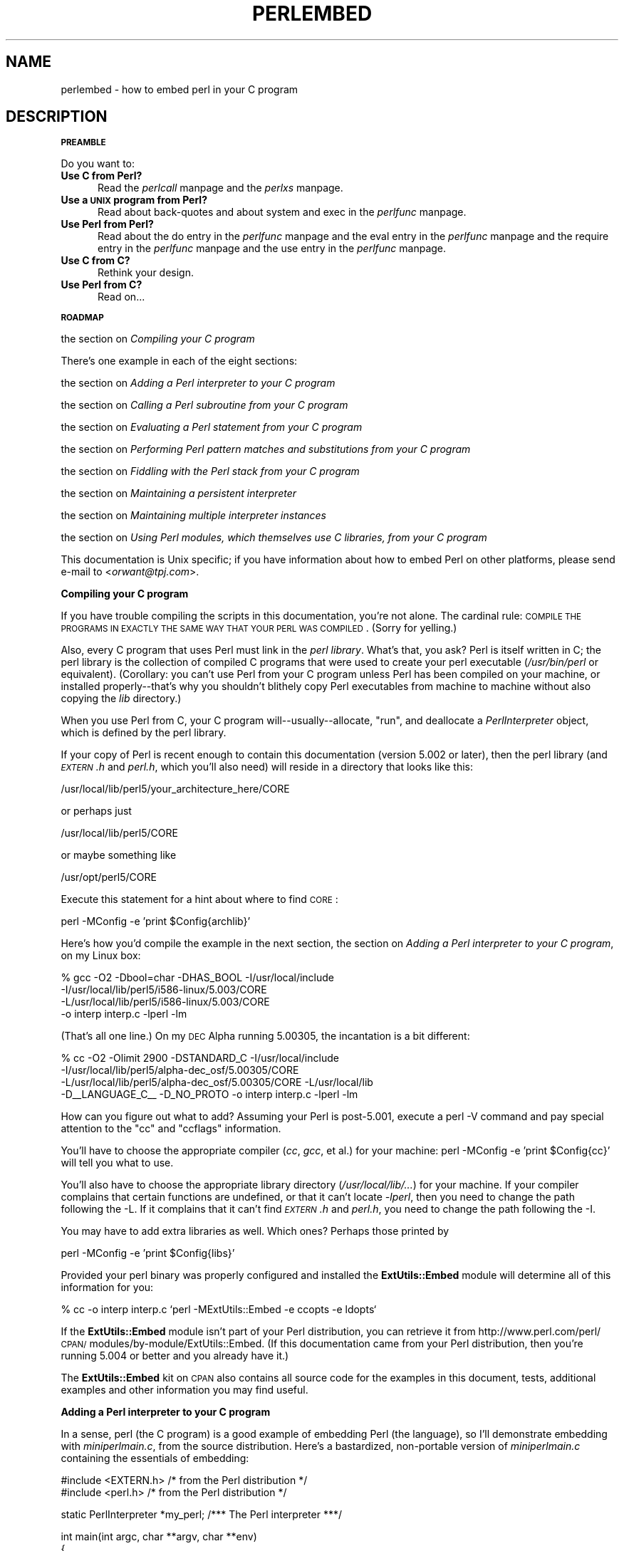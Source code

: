 .rn '' }`
''' $RCSfile$$Revision$$Date$
'''
''' $Log$
'''
.de Sh
.br
.if t .Sp
.ne 5
.PP
\fB\\$1\fR
.PP
..
.de Sp
.if t .sp .5v
.if n .sp
..
.de Ip
.br
.ie \\n(.$>=3 .ne \\$3
.el .ne 3
.IP "\\$1" \\$2
..
.de Vb
.ft CW
.nf
.ne \\$1
..
.de Ve
.ft R

.fi
..
'''
'''
'''     Set up \*(-- to give an unbreakable dash;
'''     string Tr holds user defined translation string.
'''     Bell System Logo is used as a dummy character.
'''
.tr \(*W-|\(bv\*(Tr
.ie n \{\
.ds -- \(*W-
.ds PI pi
.if (\n(.H=4u)&(1m=24u) .ds -- \(*W\h'-12u'\(*W\h'-12u'-\" diablo 10 pitch
.if (\n(.H=4u)&(1m=20u) .ds -- \(*W\h'-12u'\(*W\h'-8u'-\" diablo 12 pitch
.ds L" ""
.ds R" ""
.ds L' '
.ds R' '
'br\}
.el\{\
.ds -- \(em\|
.tr \*(Tr
.ds L" ``
.ds R" ''
.ds L' `
.ds R' '
.ds PI \(*p
'br\}
.\"	If the F register is turned on, we'll generate
.\"	index entries out stderr for the following things:
.\"		TH	Title 
.\"		SH	Header
.\"		Sh	Subsection 
.\"		Ip	Item
.\"		X<>	Xref  (embedded
.\"	Of course, you have to process the output yourself
.\"	in some meaninful fashion.
.if \nF \{
.de IX
.tm Index:\\$1\t\\n%\t"\\$2"
..
.nr % 0
.rr F
.\}
.TH PERLEMBED 1 "perl 5.003, patch 93" "4/Mar/97" "Perl Programmers Reference Guide"
.IX Title "PERLEMBED 1"
.UC
.IX Name "perlembed - how to embed perl in your C program"
.if n .hy 0
.if n .na
.ds C+ C\v'-.1v'\h'-1p'\s-2+\h'-1p'+\s0\v'.1v'\h'-1p'
.de CQ          \" put $1 in typewriter font
.ft CW
'if n "\c
'if t \\&\\$1\c
'if n \\&\\$1\c
'if n \&"
\\&\\$2 \\$3 \\$4 \\$5 \\$6 \\$7
'.ft R
..
.\" @(#)ms.acc 1.5 88/02/08 SMI; from UCB 4.2
.	\" AM - accent mark definitions
.bd B 3
.	\" fudge factors for nroff and troff
.if n \{\
.	ds #H 0
.	ds #V .8m
.	ds #F .3m
.	ds #[ \f1
.	ds #] \fP
.\}
.if t \{\
.	ds #H ((1u-(\\\\n(.fu%2u))*.13m)
.	ds #V .6m
.	ds #F 0
.	ds #[ \&
.	ds #] \&
.\}
.	\" simple accents for nroff and troff
.if n \{\
.	ds ' \&
.	ds ` \&
.	ds ^ \&
.	ds , \&
.	ds ~ ~
.	ds ? ?
.	ds ! !
.	ds /
.	ds q
.\}
.if t \{\
.	ds ' \\k:\h'-(\\n(.wu*8/10-\*(#H)'\'\h"|\\n:u"
.	ds ` \\k:\h'-(\\n(.wu*8/10-\*(#H)'\`\h'|\\n:u'
.	ds ^ \\k:\h'-(\\n(.wu*10/11-\*(#H)'^\h'|\\n:u'
.	ds , \\k:\h'-(\\n(.wu*8/10)',\h'|\\n:u'
.	ds ~ \\k:\h'-(\\n(.wu-\*(#H-.1m)'~\h'|\\n:u'
.	ds ? \s-2c\h'-\w'c'u*7/10'\u\h'\*(#H'\zi\d\s+2\h'\w'c'u*8/10'
.	ds ! \s-2\(or\s+2\h'-\w'\(or'u'\v'-.8m'.\v'.8m'
.	ds / \\k:\h'-(\\n(.wu*8/10-\*(#H)'\z\(sl\h'|\\n:u'
.	ds q o\h'-\w'o'u*8/10'\s-4\v'.4m'\z\(*i\v'-.4m'\s+4\h'\w'o'u*8/10'
.\}
.	\" troff and (daisy-wheel) nroff accents
.ds : \\k:\h'-(\\n(.wu*8/10-\*(#H+.1m+\*(#F)'\v'-\*(#V'\z.\h'.2m+\*(#F'.\h'|\\n:u'\v'\*(#V'
.ds 8 \h'\*(#H'\(*b\h'-\*(#H'
.ds v \\k:\h'-(\\n(.wu*9/10-\*(#H)'\v'-\*(#V'\*(#[\s-4v\s0\v'\*(#V'\h'|\\n:u'\*(#]
.ds _ \\k:\h'-(\\n(.wu*9/10-\*(#H+(\*(#F*2/3))'\v'-.4m'\z\(hy\v'.4m'\h'|\\n:u'
.ds . \\k:\h'-(\\n(.wu*8/10)'\v'\*(#V*4/10'\z.\v'-\*(#V*4/10'\h'|\\n:u'
.ds 3 \*(#[\v'.2m'\s-2\&3\s0\v'-.2m'\*(#]
.ds o \\k:\h'-(\\n(.wu+\w'\(de'u-\*(#H)/2u'\v'-.3n'\*(#[\z\(de\v'.3n'\h'|\\n:u'\*(#]
.ds d- \h'\*(#H'\(pd\h'-\w'~'u'\v'-.25m'\f2\(hy\fP\v'.25m'\h'-\*(#H'
.ds D- D\\k:\h'-\w'D'u'\v'-.11m'\z\(hy\v'.11m'\h'|\\n:u'
.ds th \*(#[\v'.3m'\s+1I\s-1\v'-.3m'\h'-(\w'I'u*2/3)'\s-1o\s+1\*(#]
.ds Th \*(#[\s+2I\s-2\h'-\w'I'u*3/5'\v'-.3m'o\v'.3m'\*(#]
.ds ae a\h'-(\w'a'u*4/10)'e
.ds Ae A\h'-(\w'A'u*4/10)'E
.ds oe o\h'-(\w'o'u*4/10)'e
.ds Oe O\h'-(\w'O'u*4/10)'E
.	\" corrections for vroff
.if v .ds ~ \\k:\h'-(\\n(.wu*9/10-\*(#H)'\s-2\u~\d\s+2\h'|\\n:u'
.if v .ds ^ \\k:\h'-(\\n(.wu*10/11-\*(#H)'\v'-.4m'^\v'.4m'\h'|\\n:u'
.	\" for low resolution devices (crt and lpr)
.if \n(.H>23 .if \n(.V>19 \
\{\
.	ds : e
.	ds 8 ss
.	ds v \h'-1'\o'\(aa\(ga'
.	ds _ \h'-1'^
.	ds . \h'-1'.
.	ds 3 3
.	ds o a
.	ds d- d\h'-1'\(ga
.	ds D- D\h'-1'\(hy
.	ds th \o'bp'
.	ds Th \o'LP'
.	ds ae ae
.	ds Ae AE
.	ds oe oe
.	ds Oe OE
.\}
.rm #[ #] #H #V #F C
.SH "NAME"
.IX Header "NAME"
perlembed \- how to embed perl in your C program
.SH "DESCRIPTION"
.IX Header "DESCRIPTION"
.Sh "\s-1PREAMBLE\s0"
.IX Subsection "\s-1PREAMBLE\s0"
Do you want to:
.Ip "\fBUse C from Perl?\fR" 5
.IX Item "\fBUse C from Perl?\fR"
Read the \fIperlcall\fR manpage and the \fIperlxs\fR manpage.
.Ip "\fBUse a \s-1UNIX\s0 program from Perl?\fR" 5
.IX Item "\fBUse a \s-1UNIX\s0 program from Perl?\fR"
Read about back-quotes and about \f(CWsystem\fR and \f(CWexec\fR in the \fIperlfunc\fR manpage.
.Ip "\fBUse Perl from Perl?\fR" 5
.IX Item "\fBUse Perl from Perl?\fR"
Read about the \f(CWdo\fR entry in the \fIperlfunc\fR manpage and the \f(CWeval\fR entry in the \fIperlfunc\fR manpage and the \f(CWrequire\fR entry in the \fIperlfunc\fR manpage
and the \f(CWuse\fR entry in the \fIperlfunc\fR manpage.
.Ip "\fBUse C from C?\fR" 5
.IX Item "\fBUse C from C?\fR"
Rethink your design.
.Ip "\fBUse Perl from C?\fR" 5
.IX Item "\fBUse Perl from C?\fR"
Read on...
.Sh "\s-1ROADMAP\s0"
.IX Subsection "\s-1ROADMAP\s0"
the section on \fICompiling your C program\fR
.PP
There's one example in each of the eight sections:
.PP
the section on \fIAdding a Perl interpreter to your C program\fR
.PP
the section on \fICalling a Perl subroutine from your C program\fR
.PP
the section on \fIEvaluating a Perl statement from your C program\fR
.PP
the section on \fIPerforming Perl pattern matches and substitutions from your C program\fR
.PP
the section on \fIFiddling with the Perl stack from your C program\fR
.PP
the section on \fIMaintaining a persistent interpreter\fR
.PP
the section on \fIMaintaining multiple interpreter instances\fR
.PP
the section on \fIUsing Perl modules, which themselves use C libraries, from your C program\fR
.PP
This documentation is Unix specific; if you have information about how
to embed Perl on other platforms, please send e-mail to <\fIorwant@tpj.com\fR>.
.Sh "Compiling your C program"
.IX Subsection "Compiling your C program"
If you have trouble compiling the scripts in this documentation,
you're not alone.  The cardinal rule: \s-1COMPILE\s0 \s-1THE\s0 \s-1PROGRAMS\s0 \s-1IN\s0 \s-1EXACTLY\s0
\s-1THE\s0 \s-1SAME\s0 \s-1WAY\s0 \s-1THAT\s0 \s-1YOUR\s0 \s-1PERL\s0 \s-1WAS\s0 \s-1COMPILED\s0.  (Sorry for yelling.)
.PP
Also, every C program that uses Perl must link in the \fIperl library\fR.
What's that, you ask?  Perl is itself written in C; the perl library
is the collection of compiled C programs that were used to create your
perl executable (\fI/usr/bin/perl\fR or equivalent).  (Corollary: you
can't use Perl from your C program unless Perl has been compiled on
your machine, or installed properly\*(--that's why you shouldn't blithely
copy Perl executables from machine to machine without also copying the
\fIlib\fR directory.)
.PP
When you use Perl from C, your C program will\*(--usually\*(--allocate,
\*(L"run\*(R", and deallocate a \fIPerlInterpreter\fR object, which is defined by
the perl library.
.PP
If your copy of Perl is recent enough to contain this documentation
(version 5.002 or later), then the perl library (and \fI\s-1EXTERN\s0.h\fR and
\fIperl.h\fR, which you'll also need) will reside in a directory
that looks like this:
.PP
.Vb 1
\&    /usr/local/lib/perl5/your_architecture_here/CORE
.Ve
or perhaps just
.PP
.Vb 1
\&    /usr/local/lib/perl5/CORE
.Ve
or maybe something like
.PP
.Vb 1
\&    /usr/opt/perl5/CORE
.Ve
Execute this statement for a hint about where to find \s-1CORE\s0:
.PP
.Vb 1
\&    perl -MConfig -e 'print $Config{archlib}'
.Ve
Here's how you'd compile the example in the next section, 
the section on \fIAdding a Perl interpreter to your C program\fR, on my Linux box:
.PP
.Vb 4
\&    % gcc -O2 -Dbool=char -DHAS_BOOL -I/usr/local/include 
\&    -I/usr/local/lib/perl5/i586-linux/5.003/CORE
\&    -L/usr/local/lib/perl5/i586-linux/5.003/CORE 
\&    -o interp interp.c -lperl -lm
.Ve
(That's all one line.)  On my \s-1DEC\s0 Alpha running 5.00305, the incantation 
is a bit different:
.PP
.Vb 4
\&    % cc -O2 -Olimit 2900 -DSTANDARD_C -I/usr/local/include 
\&    -I/usr/local/lib/perl5/alpha-dec_osf/5.00305/CORE 
\&    -L/usr/local/lib/perl5/alpha-dec_osf/5.00305/CORE -L/usr/local/lib 
\&    -D__LANGUAGE_C__ -D_NO_PROTO -o interp interp.c -lperl -lm
.Ve
How can you figure out what to add?  Assuming your Perl is post-5.001,
execute a \f(CWperl -V\fR command and pay special attention to the \*(L"cc\*(R" and
\*(L"ccflags\*(R" information.  
.PP
You'll have to choose the appropriate compiler (\fIcc\fR, \fIgcc\fR, et al.) for 
your machine: \f(CWperl -MConfig -e 'print $Config{cc}'\fR will tell you what
to use.  
.PP
You'll also have to choose the appropriate library directory
(\fI/usr/local/lib/...\fR) for your machine.  If your compiler complains
that certain functions are undefined, or that it can't locate
\fI\-lperl\fR, then you need to change the path following the \f(CW-L\fR.  If it
complains that it can't find \fI\s-1EXTERN\s0.h\fR and \fIperl.h\fR, you need to
change the path following the \f(CW-I\fR.
.PP
You may have to add extra libraries as well.  Which ones?
Perhaps those printed by
.PP
.Vb 1
\&   perl -MConfig -e 'print $Config{libs}'
.Ve
Provided your perl binary was properly configured and installed the 
\fBExtUtils::Embed\fR module will determine all of this information for
you:
.PP
.Vb 1
\&   % cc -o interp interp.c `perl -MExtUtils::Embed -e ccopts -e ldopts`
.Ve
If the \fBExtUtils::Embed\fR module isn't part of your Perl distribution,
you can retrieve it from
http://www.perl.com/perl/\s-1CPAN/\s0modules/by-module/ExtUtils::Embed.  (If
this documentation came from your Perl distribution, then you're
running 5.004 or better and you already have it.)
.PP
The \fBExtUtils::Embed\fR kit on \s-1CPAN\s0 also contains all source code for
the examples in this document, tests, additional examples and other 
information you may find useful.
.Sh "Adding a Perl interpreter to your C program"
.IX Subsection "Adding a Perl interpreter to your C program"
In a sense, perl (the C program) is a good example of embedding Perl
(the language), so I'll demonstrate embedding with \fIminiperlmain.c\fR,
from the source distribution.  Here's a bastardized, non-portable
version of \fIminiperlmain.c\fR containing the essentials of embedding:
.PP
.Vb 2
\&    #include <EXTERN.h>               /* from the Perl distribution     */
\&    #include <perl.h>                 /* from the Perl distribution     */
.Ve
.Vb 1
\&    static PerlInterpreter *my_perl;  /***    The Perl interpreter    ***/
.Ve
.Vb 9
\&    int main(int argc, char **argv, char **env)
\&    {
\&        my_perl = perl_alloc();
\&        perl_construct(my_perl);
\&        perl_parse(my_perl, NULL, argc, argv, (char **)NULL);
\&        perl_run(my_perl);
\&        perl_destruct(my_perl);
\&        perl_free(my_perl);
\&    }
.Ve
Notice that we don't use the \f(CWenv\fR pointer.  Normally handed to
\f(CWperl_parse\fR as its final argument, \f(CWenv\fR here is replaced by
\f(CWNULL\fR, which means that the current environment will be used.
.PP
Now compile this program (I'll call it \fIinterp.c\fR) into an executable:
.PP
.Vb 1
\&    % cc -o interp interp.c `perl -MExtUtils::Embed -e ccopts -e ldopts`
.Ve
After a successful compilation, you'll be able to use \fIinterp\fR just
like perl itself:
.PP
.Vb 6
\&    % interp
\&    print "Pretty Good Perl \en";
\&    print "10890 - 9801 is ", 10890 - 9801;
\&    <CTRL-D>
\&    Pretty Good Perl
\&    10890 - 9801 is 1089
.Ve
or
.PP
.Vb 2
\&    % interp -e 'printf("%x", 3735928559)'
\&    deadbeef
.Ve
You can also read and execute Perl statements from a file while in the
midst of your C program, by placing the filename in \fIargv[1]\fR before
calling \fIperl_run()\fR.
.Sh "Calling a Perl subroutine from your C program"
.IX Subsection "Calling a Perl subroutine from your C program"
To call individual Perl subroutines, you can use any of the \fBperl_call_*\fR
functions documented in the the \fIperlcall\fR manpage man page.
In this example we'll use \fIperl_call_argv\fR.
.PP
That's shown below, in a program I'll call \fIshowtime.c\fR.
.PP
.Vb 2
\&    #include <EXTERN.h>
\&    #include <perl.h>
.Ve
.Vb 1
\&    static PerlInterpreter *my_perl;
.Ve
.Vb 5
\&    int main(int argc, char **argv, char **env)
\&    {
\&        char *args[] = { NULL };
\&        my_perl = perl_alloc();
\&        perl_construct(my_perl);
.Ve
.Vb 1
\&        perl_parse(my_perl, NULL, argc, argv, NULL);
.Ve
.Vb 1
\&        /*** skipping perl_run() ***/
.Ve
.Vb 1
\&        perl_call_argv("showtime", G_DISCARD | G_NOARGS, args);
.Ve
.Vb 3
\&        perl_destruct(my_perl);
\&        perl_free(my_perl);
\&    }
.Ve
where \fIshowtime\fR is a Perl subroutine that takes no arguments (that's the
\fIG_NOARGS\fR) and for which I'll ignore the return value (that's the
\fIG_DISCARD\fR).  Those flags, and others, are discussed in the \fIperlcall\fR manpage.
.PP
I'll define the \fIshowtime\fR subroutine in a file called \fIshowtime.pl\fR:
.PP
.Vb 1
\&    print "I shan't be printed.";
.Ve
.Vb 3
\&    sub showtime {
\&        print time;
\&    }
.Ve
Simple enough.  Now compile and run:
.PP
.Vb 1
\&    % cc -o showtime showtime.c `perl -MExtUtils::Embed -e ccopts -e ldopts`
.Ve
.Vb 2
\&    % showtime showtime.pl
\&    818284590
.Ve
yielding the number of seconds that elapsed between January 1, 1970
(the beginning of the Unix epoch), and the moment I began writing this
sentence.
.PP
In this particular case we don't have to call \fIperl_run\fR, but in
general it's considered good practice to ensure proper initialization
of library code, including execution of all object \f(CWDESTROY\fR methods
and package \f(CWEND {}\fR blocks.
.PP
If you want to pass arguments to the Perl subroutine, you can add
strings to the \f(CWNULL\fR\-terminated \f(CWargs\fR list passed to
\fIperl_call_argv\fR.  For other data types, or to examine return values,
you'll need to manipulate the Perl stack.  That's demonstrated in the
last section of this document: the section on \fIFiddling with the Perl stack from
your C program\fR.
.Sh "Evaluating a Perl statement from your C program"
.IX Subsection "Evaluating a Perl statement from your C program"
One way to evaluate pieces of Perl code is to use
the \f(CWperl_eval_sv()\fR entry in the \fIperlguts\fR manpage.  We've wrapped this inside our own
\fIperl_eval()\fR function, which converts a command string to an \s-1SV\s0,
passing this and the the \f(CWG_DISCARD\fR entry in the \fIperlcall\fR manpage flag to
the \f(CWperl_eval_sv()\fR entry in the \fIperlguts\fR manpage.
.PP
Arguably, this is the only routine you'll ever need to execute
snippets of Perl code from within your C program.  Your string can be
as long as you wish; it can contain multiple statements; it can employ
the \f(CWuse\fR entry in the \fIperlfunc\fR manpage, the \f(CWrequire\fR entry in the \fIperlfunc\fR manpage and the \f(CWdo\fR entry in the \fIperlfunc\fR manpage to include
external Perl files.
.PP
Our \fIperl_eval()\fR lets us evaluate individual Perl strings, and then
extract variables for coercion into C types.  The following program,
\fIstring.c\fR, executes three Perl strings, extracting an \f(CWint\fR from
the first, a \f(CWfloat\fR from the second, and a \f(CWchar *\fR from the third.
.PP
.Vb 2
\&   #include <EXTERN.h>
\&   #include <perl.h>
.Ve
.Vb 1
\&   static PerlInterpreter *my_perl;
.Ve
.Vb 4
\&   I32 perl_eval(char *string)
\&   {
\&     return perl_eval_sv(newSVpv(string,0), G_DISCARD);
\&   }
.Ve
.Vb 4
\&   main (int argc, char **argv, char **env)
\&   {
\&     char *embedding[] = { "", "-e", "0" };
\&     STRLEN length;
.Ve
.Vb 2
\&     my_perl = perl_alloc();
\&     perl_construct( my_perl );
.Ve
.Vb 5
\&     perl_parse(my_perl, NULL, 3, embedding, NULL);
\&     perl_run(my_perl);
\&                                       /** Treat $a as an integer **/
\&     perl_eval("$a = 3; $a **= 2");
\&     printf("a = %d\en", SvIV(perl_get_sv("a", FALSE)));
.Ve
.Vb 3
\&                                       /** Treat $a as a float **/
\&     perl_eval("$a = 3.14; $a **= 2");
\&     printf("a = %f\en", SvNV(perl_get_sv("a", FALSE)));
.Ve
.Vb 3
\&                                       /** Treat $a as a string **/
\&     perl_eval("$a = 'rekcaH lreP rehtonA tsuJ'; $a = reverse($a); ");
\&     printf("a = %s\en", SvPV(perl_get_sv("a", FALSE), length));
.Ve
.Vb 3
\&     perl_destruct(my_perl);
\&     perl_free(my_perl);
\&   }
.Ve
All of those strange functions with \fIsv\fR in their names help convert Perl scalars to C types.  They're described in the \fIperlguts\fR manpage.
.PP
If you compile and run \fIstring.c\fR, you'll see the results of using
\fISvIV()\fR to create an \f(CWint\fR, \fISvNV()\fR to create a \f(CWfloat\fR, and
\fISvPV()\fR to create a string:
.PP
.Vb 3
\&   a = 9
\&   a = 9.859600
\&   a = Just Another Perl Hacker
.Ve
.Sh "Performing Perl pattern matches and substitutions from your C program"
.IX Subsection "Performing Perl pattern matches and substitutions from your C program"
Our \fIperl_eval()\fR lets us evaluate strings of Perl code, so we can
define some functions that use it to \*(L"specialize\*(R" in matches and
substitutions: \fImatch()\fR, \fIsubstitute()\fR, and \fImatches()\fR.
.PP
.Vb 1
\&   char match(char *string, char *pattern);
.Ve
Given a string and a pattern (e.g., \f(CWm/clasp/\fR or \f(CW/\eb\ew*\eb/\fR, which
in your C program might appear as \*(L"/\e\eb\e\ew*\e\eb/"), \fImatch()\fR
returns 1 if the string matches the pattern and 0 otherwise.
.PP
.Vb 1
\&   int substitute(char *string[], char *pattern);
.Ve
Given a pointer to a string and an \f(CW=~\fR operation (e.g.,
\f(CWs/bob/robert/g\fR or \f(CWtr[A-Z][a-z]\fR), \fIsubstitute()\fR modifies the string
according to the operation, returning the number of substitutions
made.
.PP
.Vb 1
\&   int matches(char *string, char *pattern, char **matches[]);
.Ve
Given a string, a pattern, and a pointer to an empty array of strings,
\fImatches()\fR evaluates \f(CW$string =~ $pattern\fR in an array context, and
fills in \fImatches\fR with the array elements (allocating memory as it
does so), returning the number of matches found.
.PP
Here's a sample program, \fImatch.c\fR, that uses all three (long lines have
been wrapped here):
.PP
.Vb 2
\&   #include <EXTERN.h>
\&   #include <perl.h>
.Ve
.Vb 79
\&   static PerlInterpreter *my_perl;
\&   I32 perl_eval(char *string)
\&   {
\&      return perl_eval_sv(newSVpv(string,0), G_DISCARD);
\&   }
\&   /** match(string, pattern)
\&   **
\&   ** Used for matches in a scalar context.
\&   **
\&   ** Returns 1 if the match was successful; 0 otherwise.
\&   **/
\&   char match(char *string, char *pattern)
\&   {
\&     char *command;
\&     command = malloc(sizeof(char) * strlen(string) + strlen(pattern) + 37);
\&     sprintf(command, "$string = '%s'; $return = $string =~ %s",
\&                      string, pattern);
\&     perl_eval(command);
\&     free(command);
\&     return SvIV(perl_get_sv("return", FALSE));
\&   }
\&   /** substitute(string, pattern)
\&   **
\&   ** Used for =~ operations that modify their left-hand side (s/// and tr///)
\&   **
\&   ** Returns the number of successful matches, and
\&   ** modifies the input string if there were any.
\&   **/
\&   int substitute(char *string[], char *pattern)
\&   {
\&     char *command;
\&     STRLEN length;
\&     command = malloc(sizeof(char) * strlen(*string) + strlen(pattern) + 35);
\&     sprintf(command, "$string = '%s'; $ret = ($string =~ %s)",
\&                      *string, pattern);
\&     perl_eval(command);
\&     free(command);
\&     *string = SvPV(perl_get_sv("string", FALSE), length);
\&     return SvIV(perl_get_sv("ret", FALSE));
\&   }
\&   /** matches(string, pattern, matches)
\&   **
\&   ** Used for matches in an array context.
\&   **
\&   ** Returns the number of matches,
\&   ** and fills in **matches with the matching substrings (allocates memory!)
\&   **/
\&   int matches(char *string, char *pattern, char **match_list[])
\&   {
\&     char *command;
\&     SV *current_match;
\&     AV *array;
\&     I32 num_matches;
\&     STRLEN length;
\&     int i;
\&     command = malloc(sizeof(char) * strlen(string) + strlen(pattern) + 38);
\&     sprintf(command, "$string = '%s'; @array = ($string =~ %s)",
\&                      string, pattern);
\&     perl_eval(command);
\&     free(command);
\&     array = perl_get_av("array", FALSE);
\&     num_matches = av_len(array) + 1; /** assume $[ is 0 **/
\&     *match_list = (char **) malloc(sizeof(char *) * num_matches);
\&     for (i = 0; i <= num_matches; i++) {
\&       current_match = av_shift(array);
\&       (*match_list)[i] = SvPV(current_match, length);
\&     }
\&     return num_matches;
\&   }
\&   main (int argc, char **argv, char **env)
\&   {
\&     char *embedding[] = { "", "-e", "0" };
\&     char *text, **match_list;
\&     int num_matches, i;
\&     int j;
\&     my_perl = perl_alloc();
\&     perl_construct( my_perl );
\&     perl_parse(my_perl, NULL, 3, embedding, NULL);
\&     perl_run(my_perl);
.Ve
.Vb 42
\&     text = (char *) malloc(sizeof(char) * 486); /** A long string follows! **/
\&     sprintf(text, "%s", "When he is at a convenience store and the bill \e
\&     comes to some amount like 76 cents, Maynard is aware that there is \e
\&     something he *should* do, something that will enable him to get back \e
\&     a quarter, but he has no idea *what*.  He fumbles through his red \e
\&     squeezey changepurse and gives the boy three extra pennies with his \e
\&     dollar, hoping that he might luck into the correct amount.  The boy \e
\&     gives him back two of his own pennies and then the big shiny quarter \e
\&     that is his prize. -RICHH");
\&     if (match(text, "m/quarter/")) /** Does text contain 'quarter'? **/
\&       printf("match: Text contains the word 'quarter'.\en\en");
\&     else
\&       printf("match: Text doesn't contain the word 'quarter'.\en\en");
\&     if (match(text, "m/eighth/")) /** Does text contain 'eighth'? **/
\&       printf("match: Text contains the word 'eighth'.\en\en");
\&     else
\&       printf("match: Text doesn't contain the word 'eighth'.\en\en");
\&     /** Match all occurrences of /wi../ **/
\&     num_matches = matches(text, "m/(wi..)/g", &match_list);
\&     printf("matches: m/(wi..)/g found %d matches...\en", num_matches);
\&     for (i = 0; i < num_matches; i++)
\&       printf("match: %s\en", match_list[i]);
\&     printf("\en");
\&     for (i = 0; i < num_matches; i++) {
\&       free(match_list[i]);
\&     }
\&     free(match_list);
\&     /** Remove all vowels from text **/
\&     num_matches = substitute(&text, "s/[aeiou]//gi");
\&     if (num_matches) {
\&       printf("substitute: s/[aeiou]//gi...%d substitutions made.\en",
\&              num_matches);
\&       printf("Now text is: %s\en\en", text);
\&     }
\&     /** Attempt a substitution **/
\&     if (!substitute(&text, "s/Perl/C/")) {
\&       printf("substitute: s/Perl/C...No substitution made.\en\en");
\&     }
\&     free(text);
\&     perl_destruct(my_perl);
\&     perl_free(my_perl);
\&   }
.Ve
which produces the output (again, long lines have been wrapped here)
.PP
.Vb 1
\&   match: Text contains the word 'quarter'.
.Ve
.Vb 1
\&   match: Text doesn't contain the word 'eighth'.
.Ve
.Vb 3
\&   matches: m/(wi..)/g found 2 matches...
\&   match: will
\&   match: with
.Ve
.Vb 6
\&   substitute: s/[aeiou]//gi...139 substitutions made.
\&   Now text is: Whn h s t  cnvnnc str nd th bll cms t sm mnt lk 76 cnts, 
\&   Mynrd s wr tht thr s smthng h *shld* d, smthng tht wll nbl hm t gt bck
\&   qrtr, bt h hs n d *wht*.  H fmbls thrgh hs rd sqzy chngprs nd gvs th by
\&   thr xtr pnns wth hs dllr, hpng tht h mght lck nt th crrct mnt.  Th by gvs
\&   hm bck tw f hs wn pnns nd thn th bg shny qrtr tht s hs prz. -RCHH
.Ve
.Vb 1
\&   substitute: s/Perl/C...No substitution made.
.Ve
.Sh "Fiddling with the Perl stack from your C program"
.IX Subsection "Fiddling with the Perl stack from your C program"
When trying to explain stacks, most computer science textbooks mumble
something about spring-loaded columns of cafeteria plates: the last
thing you pushed on the stack is the first thing you pop off.  That'll
do for our purposes: your C program will push some arguments onto \*(L"the Perl
stack\*(R", shut its eyes while some magic happens, and then pop the
results\*(--the return value of your Perl subroutine\*(--off the stack.
.PP
First you'll need to know how to convert between C types and Perl
types, with \fInewSViv()\fR and \fIsv_setnv()\fR and \fInewAV()\fR and all their
friends.  They're described in the \fIperlguts\fR manpage.
.PP
Then you'll need to know how to manipulate the Perl stack.  That's
described in the \fIperlcall\fR manpage.
.PP
Once you've understood those, embedding Perl in C is easy.
.PP
Because C has no built-in function for integer exponentiation, let's
make Perl's ** operator available to it (this is less useful than it
sounds, because Perl implements ** with C's \fIpow()\fR function).  First
I'll create a stub exponentiation function in \fIpower.pl\fR:
.PP
.Vb 4
\&    sub expo {
\&        my ($a, $b) = @_;
\&        return $a ** $b;
\&    }
.Ve
Now I'll create a C program, \fIpower.c\fR, with a function
\fIPerlPower()\fR that contains all the perlguts necessary to push the
two arguments into \fIexpo()\fR and to pop the return value out.  Take a
deep breath...
.PP
.Vb 2
\&    #include <EXTERN.h>
\&    #include <perl.h>
.Ve
.Vb 1
\&    static PerlInterpreter *my_perl;
.Ve
.Vb 18
\&    static void
\&    PerlPower(int a, int b)
\&    {
\&      dSP;                            /* initialize stack pointer      */
\&      ENTER;                          /* everything created after here */
\&      SAVETMPS;                       /* ...is a temporary variable.   */
\&      PUSHMARK(sp);                   /* remember the stack pointer    */
\&      XPUSHs(sv_2mortal(newSViv(a))); /* push the base onto the stack  */
\&      XPUSHs(sv_2mortal(newSViv(b))); /* push the exponent onto stack  */
\&      PUTBACK;                      /* make local stack pointer global */
\&      perl_call_pv("expo", G_SCALAR); /* call the function             */
\&      SPAGAIN;                        /* refresh stack pointer         */
\&                                    /* pop the return value from stack */
\&      printf ("%d to the %dth power is %d.\en", a, b, POPi);
\&      PUTBACK;
\&      FREETMPS;                       /* free that return value        */
\&      LEAVE;                       /* ...and the XPUSHed "mortal" args.*/
\&    }
.Ve
.Vb 3
\&    int main (int argc, char **argv, char **env)
\&    {
\&      char *my_argv[2];
.Ve
.Vb 2
\&      my_perl = perl_alloc();
\&      perl_construct( my_perl );
.Ve
.Vb 2
\&      my_argv[1] = (char *) malloc(10);
\&      sprintf(my_argv[1], "power.pl");
.Ve
.Vb 2
\&      perl_parse(my_perl, NULL, argc, my_argv, NULL);
\&      perl_run(my_perl);
.Ve
.Vb 1
\&      PerlPower(3, 4);                      /*** Compute 3 ** 4 ***/
.Ve
.Vb 3
\&      perl_destruct(my_perl);
\&      perl_free(my_perl);
\&    }
.Ve
Compile and run:
.PP
.Vb 1
\&    % cc -o power power.c `perl -MExtUtils::Embed -e ccopts -e ldopts`
.Ve
.Vb 2
\&    % power
\&    3 to the 4th power is 81.
.Ve
.Sh "Maintaining a persistent interpreter"
.IX Subsection "Maintaining a persistent interpreter"
When developing interactive and/or potentially long-running
applications, it's a good idea to maintain a persistent interpreter
rather than allocating and constructing a new interpreter multiple
times.  The major reason is speed: since Perl will only be loaded into
memory once.  
.PP
However, you have to be more cautious with namespace and variable
scoping when using a persistent interpreter.  In previous examples
we've been using global variables in the default package \f(CWmain\fR.  We
knew exactly what code would be run, and assumed we could avoid
variable collisions and outrageous symbol table growth.
.PP
Let's say your application is a server that will occasionally run Perl
code from some arbitrary file.  Your server has no way of knowing what
code it's going to run.  Very dangerous.
.PP
If the file is pulled in by \f(CWperl_parse()\fR, compiled into a newly
constructed interpreter, and subsequently cleaned out with
\f(CWperl_destruct()\fR afterwards, you're shielded from most namespace
troubles.
.PP
One way to avoid namespace collisions in this scenario is to translate
the filename into a guaranteed-unique package name, and then compile
the code into that package using the \f(CWeval\fR entry in the \fIperlfunc\fR manpage.  In the example
below, each file will only be compiled once.  Or, the application
might choose to clean out the symbol table associated with the file
after it's no longer needed.  Using the \f(CWperl_call_argv\fR entry in the \fIperlcall\fR manpage, We'll
call the subroutine \f(CWEmbed::Persistent::eval_file\fR which lives in the
file \f(CWpersistent.pl\fR and pass the filename and boolean cleanup/cache
flag as arguments.
.PP
Note that the process will continue to grow for each file that it
uses.  In addition, there might be \f(CWAUTOLOAD\fRed subroutines and other
conditions that cause Perl's symbol table to grow.  You might want to
add some logic that keeps track of the process size, or restarts
itself after a certain number of requests, to ensure that memory
consumption is minimized.  You'll also want to scope your variables
with the \f(CWmy\fR entry in the \fIperlfunc\fR manpage whenever possible.
.PP
.Vb 76
\& 
\& package Embed::Persistent;
\& #persistent.pl
\& 
\& use strict;
\& use vars '%Cache';
\& 
\& sub valid_package_name {
\&     my($string) = @_;
\&     $string =~ s/([^A-Za-z0-9\e/])/sprintf("_%2x",unpack("C",$1))/eg;
\&     # second pass only for words starting with a digit
\&     $string =~ s|/(\ed)|sprintf("/_%2x",unpack("C",$1))|eg;
\& 
\&     # Dress it up as a real package name
\&     $string =~ s|/|::|g;
\&     return "Embed" . $string;
\& }
\& 
\& #borrowed from Safe.pm
\& sub delete_package {
\&     my $pkg = shift;
\&     my ($stem, $leaf);
\& 
\&     no strict 'refs';
\&     $pkg = "main::$pkg\e::";    # expand to full symbol table name
\&     ($stem, $leaf) = $pkg =~ m/(.*::)(\ew+::)$/;
\& 
\&     my $stem_symtab = *{$stem}{HASH};
\& 
\&     delete $stem_symtab->{$leaf};
\& }
\& 
\& sub eval_file {
\&     my($filename, $delete) = @_;
\&     my $package = valid_package_name($filename);
\&     my $mtime = -M $filename;
\&     if(defined $Cache{$package}{mtime}
\&        &&
\&        $Cache{$package}{mtime} <= $mtime) 
\&     {
\&        # we have compiled this subroutine already, 
\&        # it has not been updated on disk, nothing left to do
\&        print STDERR "already compiled $package->handler\en";
\&     }
\&     else {
\&        local *FH;
\&        open FH, $filename or die "open '$filename' $!";
\&        local($/) = undef;
\&        my $sub = <FH>;
\&        close FH;
\& 
\&        #wrap the code into a subroutine inside our unique package
\&        my $eval = qq{package $package; sub handler { $sub; }};
\&        {
\&            # hide our variables within this block
\&            my($filename,$mtime,$package,$sub);
\&            eval $eval;
\&        }
\&        die $@ if $@;
\& 
\&        #cache it unless we're cleaning out each time
\&        $Cache{$package}{mtime} = $mtime unless $delete;
\&     }
\& 
\&     eval {$package->handler;};
\&     die $@ if $@;
\& 
\&     delete_package($package) if $delete;
\& 
\&     #take a look if you want
\&     #print Devel::Symdump->rnew($package)->as_string, $/;
\& }
\& 
\& 1;
\& 
\& __END__
.Ve
.Vb 48
\& /* persistent.c */
\& #include <EXTERN.h> 
\& #include <perl.h> 
\& 
\& /* 1 = clean out filename's symbol table after each request, 0 = don't */
\& #ifndef DO_CLEAN
\& #define DO_CLEAN 0
\& #endif
\&  
\& static PerlInterpreter *perl = NULL;
\&  
\& int
\& main(int argc, char **argv, char **env)
\& {
\&     char *embedding[] = { "", "persistent.pl" };
\&     char *args[] = { "", DO_CLEAN, NULL };
\&     char filename [1024];
\&     int exitstatus = 0;
\& 
\&     if((perl = perl_alloc()) == NULL) {
\&        fprintf(stderr, "no memory!");
\&        exit(1);
\&     }
\&     perl_construct(perl); 
\&     
\&     exitstatus = perl_parse(perl, NULL, 2, embedding, NULL);
\& 
\&     if(!exitstatus) { 
\&        exitstatus = perl_run(perl);
\&   
\&        while(printf("Enter file name: ") && gets(filename)) {
\& 
\&            /* call the subroutine, passing it the filename as an argument */
\&            args[0] = filename;
\&            perl_call_argv("Embed::Persistent::eval_file", 
\&                           G_DISCARD | G_EVAL, args);
\& 
\&            /* check $@ */
\&            if(SvTRUE(GvSV(errgv))) 
\&                fprintf(stderr, "eval error: %s\en", SvPV(GvSV(errgv),na));
\&        }
\&     }
\&     
\&     perl_destruct_level = 0;
\&     perl_destruct(perl); 
\&     perl_free(perl); 
\&     exit(exitstatus);
\& }
.Ve
.Vb 2
\& 
\&Now compile:
.Ve
.Vb 1
\& % cc -o persistent persistent.c `perl -MExtUtils::Embed -e ccopts -e ldopts` 
.Ve
Here's a example script file:
.PP
.Vb 3
\& #test.pl
\& my $string = "hello";
\& foo($string);
.Ve
.Vb 3
\& sub foo {
\&     print "foo says: @_\en";
\& }
.Ve
Now run:
.PP
.Vb 7
\& % persistent
\& Enter file name: test.pl
\& foo says: hello
\& Enter file name: test.pl
\& already compiled Embed::test_2epl->handler
\& foo says: hello
\& Enter file name: ^C
.Ve
.Sh "Maintaining multiple interpreter instances"
.IX Subsection "Maintaining multiple interpreter instances"
Some rare applications will need to create more than one interpreter
during a session.  Such an application might sporadically decide to
release any resources associated with the interpreter.  
.PP
The program must take care to ensure that this takes place \fIbefore\fR
the next interpreter is constructed.  By default, the global variable
\f(CWperl_destruct_level\fR is set to \f(CW0\fR, since extra cleaning isn't
needed when a program has only one interpreter.
.PP
Setting \f(CWperl_destruct_level\fR to \f(CW1\fR makes everything squeaky clean:
.PP
.Vb 1
\& perl_destruct_level = 1; 
.Ve
.Vb 11
\& while(1) {
\&     ...
\&     /* reset global variables here with perl_destruct_level = 1 */
\&     perl_construct(my_perl); 
\&     ...
\&     /* clean and reset _everything_ during perl_destruct */
\&     perl_destruct(my_perl); 
\&     perl_free(my_perl);      
\&     ...
\&     /* let's go do it again! */
\& }
.Ve
When \fIperl_destruct()\fR is called, the interpreter's syntax parse tree 
and symbol tables are cleaned up, and global variables are reset.  
.PP
Now suppose we have more than one interpreter instance running at the
same time.  This is feasible, but only if you used the
\f(CW-DMULTIPLICITY\fR flag when building Perl.  By default, that sets
\f(CWperl_destruct_level\fR to \f(CW1\fR.
.PP
Let's give it a try:
.PP
.Vb 2
\& #include <EXTERN.h>
\& #include <perl.h>
.Ve
.Vb 2
\& /* we're going to embed two interpreters */
\& /* we're going to embed two interpreters */
.Ve
.Vb 1
\& #define SAY_HELLO "-e", "print qq(Hi, I'm $^X\en)"
.Ve
.Vb 7
\& int main(int argc, char **argv, char **env)
\& {
\&     PerlInterpreter 
\&         *one_perl = perl_alloc(),
\&         *two_perl = perl_alloc();  
\&     char *one_args[] = { "one_perl", SAY_HELLO };
\&     char *two_args[] = { "two_perl", SAY_HELLO };
.Ve
.Vb 2
\&     perl_construct(one_perl);
\&     perl_construct(two_perl);
.Ve
.Vb 2
\&     perl_parse(one_perl, NULL, 3, one_args, (char **)NULL);
\&     perl_parse(two_perl, NULL, 3, two_args, (char **)NULL);
.Ve
.Vb 2
\&     perl_run(one_perl);
\&     perl_run(two_perl);
.Ve
.Vb 2
\&     perl_destruct(one_perl);
\&     perl_destruct(two_perl);
.Ve
.Vb 3
\&     perl_free(one_perl);
\&     perl_free(two_perl);
\& }
.Ve
Compile as usual:
.PP
.Vb 1
\& % cc -o multiplicity multiplicity.c `perl -MExtUtils::Embed -e ccopts -e ldopts`
.Ve
Run it, Run it:
.PP
.Vb 3
\& % multiplicity
\& Hi, I'm one_perl
\& Hi, I'm two_perl
.Ve
.Sh "Using Perl modules, which themselves use C libraries, from your C program"
.IX Subsection "Using Perl modules, which themselves use C libraries, from your C program"
If you've played with the examples above and tried to embed a script
that \fIuse()\fRs a Perl module (such as \fISocket\fR) which itself uses a C or \*(C+ library,
this probably happened:
.PP
.Vb 3
\& Can't load module Socket, dynamic loading not available in this perl.
\&  (You may need to build a new perl executable which either supports
\&  dynamic loading or has the Socket module statically linked into it.)
.Ve
What's wrong?
.PP
Your interpreter doesn't know how to communicate with these extensions
on its own.  A little glue will help.  Up until now you've been
calling \fIperl_parse()\fR, handing it \s-1NULL\s0 for the second argument:
.PP
.Vb 1
\& perl_parse(my_perl, NULL, argc, my_argv, NULL);
.Ve
That's where the glue code can be inserted to create the initial contact between
Perl and linked C/\*(C+ routines.  Let's take a look some pieces of \fIperlmain.c\fR
to see how Perl does this:
.PP
.Vb 5
\& #ifdef __cplusplus
\& #  define EXTERN_C extern "C"
\& #else
\& #  define EXTERN_C extern
\& #endif
.Ve
.Vb 1
\& static void xs_init _((void));
.Ve
.Vb 2
\& EXTERN_C void boot_DynaLoader _((CV* cv));
\& EXTERN_C void boot_Socket _((CV* cv));
.Ve
.Vb 8
\& EXTERN_C void
\& xs_init()
\& {
\&        char *file = __FILE__;
\&        /* DynaLoader is a special case */
\&        newXS("DynaLoader::boot_DynaLoader", boot_DynaLoader, file);
\&        newXS("Socket::bootstrap", boot_Socket, file);
\& }
.Ve
Simply put: for each extension linked with your Perl executable
(determined during its initial configuration on your
computer or when adding a new extension),
a Perl subroutine is created to incorporate the extension's
routines.  Normally, that subroutine is named
\fIModule::bootstrap()\fR and is invoked when you say \fIuse Module\fR.  In
turn, this hooks into an \s-1XSUB\s0, \fIboot_Module\fR, which creates a Perl
counterpart for each of the extension's XSUBs.  Don't worry about this
part; leave that to the \fIxsubpp\fR and extension authors.  If your
extension is dynamically loaded, DynaLoader creates \fIModule::bootstrap()\fR
for you on the fly.  In fact, if you have a working DynaLoader then there
is rarely any need to link in any other extensions statically.
.PP
Once you have this code, slap it into the second argument of \fIperl_parse()\fR:
.PP
.Vb 1
\& perl_parse(my_perl, xs_init, argc, my_argv, NULL);
.Ve
Then compile:
.PP
.Vb 1
\& % cc -o interp interp.c `perl -MExtUtils::Embed -e ccopts -e ldopts`
.Ve
.Vb 3
\& % interp
\&   use Socket;
\&   use SomeDynamicallyLoadedModule;
.Ve
.Vb 1
\&   print "Now I can use extensions!\en"'
.Ve
\fBExtUtils::Embed\fR can also automate writing the \fIxs_init\fR glue code.
.PP
.Vb 4
\& % perl -MExtUtils::Embed -e xsinit -- -o perlxsi.c
\& % cc -c perlxsi.c `perl -MExtUtils::Embed -e ccopts`
\& % cc -c interp.c  `perl -MExtUtils::Embed -e ccopts`
\& % cc -o interp perlxsi.o interp.o `perl -MExtUtils::Embed -e ldopts`
.Ve
Consult the \fIperlxs\fR manpage and the \fIperlguts\fR manpage for more details.
.SH "MORAL"
.IX Header "MORAL"
You can sometimes \fIwrite faster code\fR in C, but
you can always \fIwrite code faster\fR in Perl.  Because you can use
each from the other, combine them as you wish.
.SH "AUTHOR"
.IX Header "AUTHOR"
Jon Orwant and <\fIorwant@tpj.com\fR> and Doug MacEachern <\fIdougm@osf.org\fR>,
with small contributions from Tim Bunce, Tom Christiansen, Hallvard Furuseth,
Dov Grobgeld, and Ilya Zakharevich.
.PP
Check out Doug's article on embedding in Volume 1, Issue 4 of The Perl
Journal.  Info about TPJ is available from http://tpj.com.
.PP
February 1, 1997
.PP
Some of this material is excerpted from Jon Orwant's book: \fIPerl 5
Interactive\fR, Waite Group Press, 1996 (ISBN 1-57169-064-6) and appears
courtesy of Waite Group Press.
.SH "COPYRIGHT"
.IX Header "COPYRIGHT"
Copyright (C) 1995, 1996, 1997 Doug MacEachern and Jon Orwant.  All
Rights Reserved.
.PP
Although destined for release with the standard Perl distribution,
this document is not public domain, nor is any of Perl and its
documentation.  Permission is granted to freely distribute verbatim
copies of this document provided that no modifications outside of
formatting be made, and that this notice remain intact.  You are
permitted and encouraged to use its code and derivatives thereof in
your own source code for fun or for profit as you see fit.

.rn }` ''
